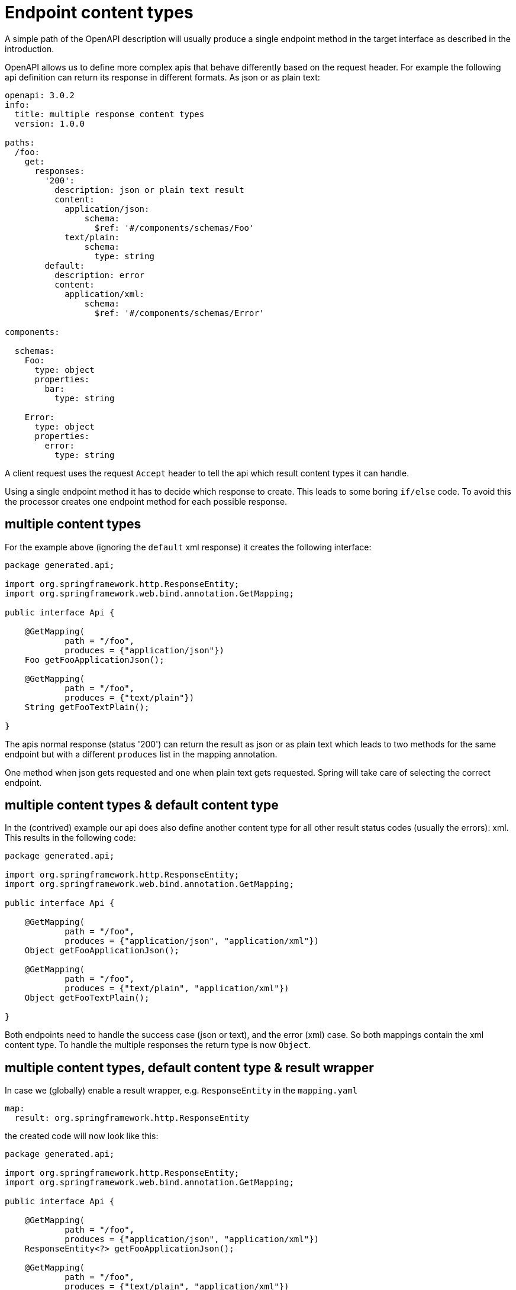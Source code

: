= Endpoint content types

A simple path of the OpenAPI description will usually produce a single endpoint method in the target
interface as described in the introduction.

OpenAPI allows us to define more complex apis that behave differently based on the request header.
For example the following api definition can return its response in different formats. As json or as
plain text:

[source,yaml]
----
openapi: 3.0.2
info:
  title: multiple response content types
  version: 1.0.0

paths:
  /foo:
    get:
      responses:
        '200':
          description: json or plain text result
          content:
            application/json:
                schema:
                  $ref: '#/components/schemas/Foo'
            text/plain:
                schema:
                  type: string
        default:
          description: error
          content:
            application/xml:
                schema:
                  $ref: '#/components/schemas/Error'

components:

  schemas:
    Foo:
      type: object
      properties:
        bar:
          type: string

    Error:
      type: object
      properties:
        error:
          type: string
----

A client request uses the request `Accept` header to tell the api which result content types it can
handle.

Using a single endpoint method it has to decide which response to create. This leads to some boring
`if/else` code. To avoid this the processor creates one endpoint method for each possible response.

== multiple content types

For the example above (ignoring the `default` xml response) it creates the following interface:

[source,java]
----
package generated.api;

import org.springframework.http.ResponseEntity;
import org.springframework.web.bind.annotation.GetMapping;

public interface Api {

    @GetMapping(
            path = "/foo",
            produces = {"application/json"})
    Foo getFooApplicationJson();

    @GetMapping(
            path = "/foo",
            produces = {"text/plain"})
    String getFooTextPlain();

}
----

The apis normal response (status '200') can return the result as json or as plain text which leads
to two methods for the same endpoint but with a different `produces` list in the mapping annotation.

One method when json gets requested and one when plain text gets requested. Spring will take care of
selecting the correct endpoint.


== multiple content types & default content type

In the (contrived) example our api does also define another content type for all other result status
codes (usually the errors): xml. This results in the following code:

[source,java]
----
package generated.api;

import org.springframework.http.ResponseEntity;
import org.springframework.web.bind.annotation.GetMapping;

public interface Api {

    @GetMapping(
            path = "/foo",
            produces = {"application/json", "application/xml"})
    Object getFooApplicationJson();

    @GetMapping(
            path = "/foo",
            produces = {"text/plain", "application/xml"})
    Object getFooTextPlain();

}
----

Both endpoints need to handle the success case (json or text), and the error (xml) case. So both
mappings contain the xml content type. To handle the multiple responses the return type is now
`Object`.

== multiple content types, default content type & result wrapper

In case we (globally) enable a result wrapper, e.g. `ResponseEntity` in the `mapping.yaml`

[source, yaml]
----
map:
  result: org.springframework.http.ResponseEntity
----

the created code will now look like this:

[source,java]
----
package generated.api;

import org.springframework.http.ResponseEntity;
import org.springframework.web.bind.annotation.GetMapping;

public interface Api {

    @GetMapping(
            path = "/foo",
            produces = {"application/json", "application/xml"})
    ResponseEntity<?> getFooApplicationJson();

    @GetMapping(
            path = "/foo",
            produces = {"text/plain", "application/xml"})
    ResponseEntity<?> getFooTextPlain();

}
----

The response wraps the type by a `ResponseEntity` and to handle the multiple response types the
generic parameter is the *unknown* type.
